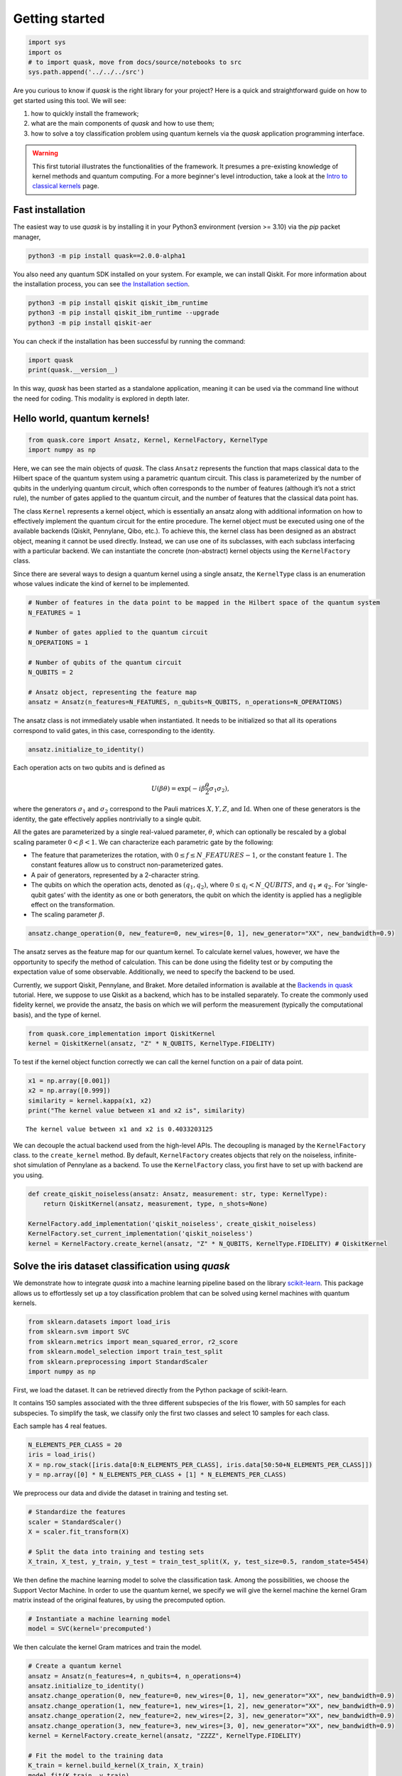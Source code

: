 Getting started
===============

.. code:: ipython3

    import sys
    import os
    # to import quask, move from docs/source/notebooks to src
    sys.path.append('../../../src')

Are you curious to know if *quask* is the right library for your
project? Here is a quick and straightforward guide on how to get started
using this tool. We will see:

1. how to quickly install the framework;
2. what are the main components of *quask* and how to use them;
3. how to solve a toy classification problem using quantum kernels via
   the *quask* application programming interface.

.. warning::

    This first tutorial illustrates the functionalities of the framework. It presumes a pre-existing knowledge of kernel methods and quantum computing. For a more beginner's level introduction, take a look at the `Intro to classical kernels <tutorials_classical/index.html>`__ page. 

Fast installation
-----------------

The easiest way to use *quask* is by installing it in your Python3
environment (version >= 3.10) via the *pip* packet manager,

.. code:: sh

    python3 -m pip install quask==2.0.0-alpha1

You also need any quantum SDK installed on your system. For example, we
can install Qiskit. For more information about the installation process,
you can see `the Installation section <installation.html>`__.

.. code:: sh

    python3 -m pip install qiskit qiskit_ibm_runtime
    python3 -m pip install qiskit_ibm_runtime --upgrade
    python3 -m pip install qiskit-aer

You can check if the installation has been successful by running the
command:

.. code:: ipython3

    import quask
    print(quask.__version__)

In this way, *quask* has been started as a standalone application,
meaning it can be used via the command line without the need for coding.
This modality is explored in depth later.

Hello world, quantum kernels!
-----------------------------

.. code:: ipython3

    from quask.core import Ansatz, Kernel, KernelFactory, KernelType
    import numpy as np

Here, we can see the main objects of *quask*. The class ``Ansatz``
represents the function that maps classical data to the Hilbert space of
the quantum system using a parametric quantum circuit. This class is
parameterized by the number of qubits in the underlying quantum circuit,
which often corresponds to the number of features (although it’s not a
strict rule), the number of gates applied to the quantum circuit, and
the number of features that the classical data point has.

The class ``Kernel`` represents a kernel object, which is essentially an
ansatz along with additional information on how to effectively implement
the quantum circuit for the entire procedure. The kernel object must be
executed using one of the available backends (Qiskit, Pennylane, Qibo,
etc.). To achieve this, the kernel class has been designed as an
abstract object, meaning it cannot be used directly. Instead, we can use
one of its subclasses, with each subclass interfacing with a particular
backend. We can instantiate the concrete (non-abstract) kernel objects
using the ``KernelFactory`` class.

Since there are several ways to design a quantum kernel using a single
ansatz, the ``KernelType`` class is an enumeration whose values indicate
the kind of kernel to be implemented.

.. code:: ipython3

    # Number of features in the data point to be mapped in the Hilbert space of the quantum system
    N_FEATURES = 1
    
    # Number of gates applied to the quantum circuit
    N_OPERATIONS = 1
    
    # Number of qubits of the quantum circuit
    N_QUBITS = 2
    
    # Ansatz object, representing the feature map
    ansatz = Ansatz(n_features=N_FEATURES, n_qubits=N_QUBITS, n_operations=N_OPERATIONS)

The ansatz class is not immediately usable when instantiated. It needs
to be initialized so that all its operations correspond to valid gates,
in this case, corresponding to the identity.

.. code:: ipython3

    ansatz.initialize_to_identity()

Each operation acts on two qubits and is defined as

.. math:: U(\beta \theta) = \exp(-i \beta \frac{\theta}{2} \sigma_1 \sigma_2),

where the generators :math:`\sigma_1` and :math:`\sigma_2` correspond to
the Pauli matrices :math:`X, Y, Z`, and :math:`\mathrm{Id}`. When one of
these generators is the identity, the gate effectively applies
nontrivially to a single qubit.

All the gates are parameterized by a single real-valued parameter,
:math:`\theta`, which can optionally be rescaled by a global scaling
parameter :math:`0 < \beta < 1`. We can characterize each parametric
gate by the following:

-  The feature that parameterizes the rotation, with
   :math:`0 \le f \le N\_FEATURES - 1`, or the constant feature
   :math:`1`. The constant features allow us to construct
   non-parameterized gates.
-  A pair of generators, represented by a 2-character string.
-  The qubits on which the operation acts, denoted as
   :math:`(q_1, q_2)`, where :math:`0 \le q_i < N\_QUBITS`, and
   :math:`q_1 \neq q_2`. For ‘single-qubit gates’ with the identity as
   one or both generators, the qubit on which the identity is applied
   has a negligible effect on the transformation.
-  The scaling parameter :math:`\beta`.

.. code:: ipython3

    ansatz.change_operation(0, new_feature=0, new_wires=[0, 1], new_generator="XX", new_bandwidth=0.9)

The ansatz serves as the feature map for our quantum kernel. To
calculate kernel values, however, we have the opportunity to specify the
method of calculation. This can be done using the fidelity test or by
computing the expectation value of some observable. Additionally, we
need to specify the backend to be used.

Currently, we support Qiskit, Pennylane, and Braket. More detailed
information is available at the `Backends in
quask <tutorials_quask/quask_0_backends.html>`__ tutorial. Here, we
suppose to use Qiskit as a backend, which has to be installed
separately. To create the commonly used fidelity kernel, we provide the
ansatz, the basis on which we will perform the measurement (typically
the computational basis), and the type of kernel.

.. code:: ipython3

    from quask.core_implementation import QiskitKernel
    kernel = QiskitKernel(ansatz, "Z" * N_QUBITS, KernelType.FIDELITY)

To test if the kernel object function correctly we can call the kernel
function on a pair of data point.

.. code:: ipython3

    x1 = np.array([0.001])
    x2 = np.array([0.999])
    similarity = kernel.kappa(x1, x2)
    print("The kernel value between x1 and x2 is", similarity)


.. parsed-literal::

    The kernel value between x1 and x2 is 0.4033203125


We can decouple the actual backend used from the high-level APIs. The
decoupling is managed by the ``KernelFactory`` class. to the
``create_kernel`` method. By default, ``KernelFactory`` creates objects
that rely on the noiseless, infinite-shot simulation of Pennylane as a
backend. To use the ``KernelFactory`` class, you first have to set up
with backend are you using.

.. code:: ipython3

    def create_qiskit_noiseless(ansatz: Ansatz, measurement: str, type: KernelType):
        return QiskitKernel(ansatz, measurement, type, n_shots=None)
    
    KernelFactory.add_implementation('qiskit_noiseless', create_qiskit_noiseless)
    KernelFactory.set_current_implementation('qiskit_noiseless')
    kernel = KernelFactory.create_kernel(ansatz, "Z" * N_QUBITS, KernelType.FIDELITY) # QiskitKernel

Solve the iris dataset classification using *quask*
---------------------------------------------------

We demonstrate how to integrate *quask* into a machine learning pipeline
based on the library `scikit-learn <https://scikit-learn.org/stable>`__.
This package allows us to effortlessly set up a toy classification
problem that can be solved using kernel machines with quantum kernels.

.. code:: ipython3

    from sklearn.datasets import load_iris
    from sklearn.svm import SVC
    from sklearn.metrics import mean_squared_error, r2_score
    from sklearn.model_selection import train_test_split
    from sklearn.preprocessing import StandardScaler
    import numpy as np

First, we load the dataset. It can be retrieved directly from the Python
package of scikit-learn.

It contains 150 samples associated with the three different subspecies
of the Iris flower, with 50 samples for each subspecies. To simplify the
task, we classify only the first two classes and select 10 samples for
each class.

Each sample has 4 real featues.

.. code:: ipython3

    N_ELEMENTS_PER_CLASS = 20
    iris = load_iris()
    X = np.row_stack([iris.data[0:N_ELEMENTS_PER_CLASS], iris.data[50:50+N_ELEMENTS_PER_CLASS]])
    y = np.array([0] * N_ELEMENTS_PER_CLASS + [1] * N_ELEMENTS_PER_CLASS)

We preprocess our data and divide the dataset in training and testing
set.

.. code:: ipython3

    # Standardize the features
    scaler = StandardScaler()
    X = scaler.fit_transform(X)
    
    # Split the data into training and testing sets
    X_train, X_test, y_train, y_test = train_test_split(X, y, test_size=0.5, random_state=5454)

We then define the machine learning model to solve the classification
task. Among the possibilities, we choose the Support Vector Machine. In
order to use the quantum kernel, we specify we will give the kernel
machine the kernel Gram matrix instead of the original features, by
using the precomputed option.

.. code:: ipython3

    # Instantiate a machine learning model
    model = SVC(kernel='precomputed')

We then calculate the kernel Gram matrices and train the model.

.. code:: ipython3

    # Create a quantum kernel
    ansatz = Ansatz(n_features=4, n_qubits=4, n_operations=4)
    ansatz.initialize_to_identity()
    ansatz.change_operation(0, new_feature=0, new_wires=[0, 1], new_generator="XX", new_bandwidth=0.9)
    ansatz.change_operation(1, new_feature=1, new_wires=[1, 2], new_generator="XX", new_bandwidth=0.9)
    ansatz.change_operation(2, new_feature=2, new_wires=[2, 3], new_generator="XX", new_bandwidth=0.9)
    ansatz.change_operation(3, new_feature=3, new_wires=[3, 0], new_generator="XX", new_bandwidth=0.9)
    kernel = KernelFactory.create_kernel(ansatz, "ZZZZ", KernelType.FIDELITY)
    
    # Fit the model to the training data
    K_train = kernel.build_kernel(X_train, X_train)
    model.fit(K_train, y_train)




.. raw:: html

    <style>#sk-container-id-1 {color: black;}#sk-container-id-1 pre{padding: 0;}#sk-container-id-1 div.sk-toggleable {background-color: white;}#sk-container-id-1 label.sk-toggleable__label {cursor: pointer;display: block;width: 100%;margin-bottom: 0;padding: 0.3em;box-sizing: border-box;text-align: center;}#sk-container-id-1 label.sk-toggleable__label-arrow:before {content: "▸";float: left;margin-right: 0.25em;color: #696969;}#sk-container-id-1 label.sk-toggleable__label-arrow:hover:before {color: black;}#sk-container-id-1 div.sk-estimator:hover label.sk-toggleable__label-arrow:before {color: black;}#sk-container-id-1 div.sk-toggleable__content {max-height: 0;max-width: 0;overflow: hidden;text-align: left;background-color: #f0f8ff;}#sk-container-id-1 div.sk-toggleable__content pre {margin: 0.2em;color: black;border-radius: 0.25em;background-color: #f0f8ff;}#sk-container-id-1 input.sk-toggleable__control:checked~div.sk-toggleable__content {max-height: 200px;max-width: 100%;overflow: auto;}#sk-container-id-1 input.sk-toggleable__control:checked~label.sk-toggleable__label-arrow:before {content: "▾";}#sk-container-id-1 div.sk-estimator input.sk-toggleable__control:checked~label.sk-toggleable__label {background-color: #d4ebff;}#sk-container-id-1 div.sk-label input.sk-toggleable__control:checked~label.sk-toggleable__label {background-color: #d4ebff;}#sk-container-id-1 input.sk-hidden--visually {border: 0;clip: rect(1px 1px 1px 1px);clip: rect(1px, 1px, 1px, 1px);height: 1px;margin: -1px;overflow: hidden;padding: 0;position: absolute;width: 1px;}#sk-container-id-1 div.sk-estimator {font-family: monospace;background-color: #f0f8ff;border: 1px dotted black;border-radius: 0.25em;box-sizing: border-box;margin-bottom: 0.5em;}#sk-container-id-1 div.sk-estimator:hover {background-color: #d4ebff;}#sk-container-id-1 div.sk-parallel-item::after {content: "";width: 100%;border-bottom: 1px solid gray;flex-grow: 1;}#sk-container-id-1 div.sk-label:hover label.sk-toggleable__label {background-color: #d4ebff;}#sk-container-id-1 div.sk-serial::before {content: "";position: absolute;border-left: 1px solid gray;box-sizing: border-box;top: 0;bottom: 0;left: 50%;z-index: 0;}#sk-container-id-1 div.sk-serial {display: flex;flex-direction: column;align-items: center;background-color: white;padding-right: 0.2em;padding-left: 0.2em;position: relative;}#sk-container-id-1 div.sk-item {position: relative;z-index: 1;}#sk-container-id-1 div.sk-parallel {display: flex;align-items: stretch;justify-content: center;background-color: white;position: relative;}#sk-container-id-1 div.sk-item::before, #sk-container-id-1 div.sk-parallel-item::before {content: "";position: absolute;border-left: 1px solid gray;box-sizing: border-box;top: 0;bottom: 0;left: 50%;z-index: -1;}#sk-container-id-1 div.sk-parallel-item {display: flex;flex-direction: column;z-index: 1;position: relative;background-color: white;}#sk-container-id-1 div.sk-parallel-item:first-child::after {align-self: flex-end;width: 50%;}#sk-container-id-1 div.sk-parallel-item:last-child::after {align-self: flex-start;width: 50%;}#sk-container-id-1 div.sk-parallel-item:only-child::after {width: 0;}#sk-container-id-1 div.sk-dashed-wrapped {border: 1px dashed gray;margin: 0 0.4em 0.5em 0.4em;box-sizing: border-box;padding-bottom: 0.4em;background-color: white;}#sk-container-id-1 div.sk-label label {font-family: monospace;font-weight: bold;display: inline-block;line-height: 1.2em;}#sk-container-id-1 div.sk-label-container {text-align: center;}#sk-container-id-1 div.sk-container {/* jupyter's `normalize.less` sets `[hidden] { display: none; }` but bootstrap.min.css set `[hidden] { display: none !important; }` so we also need the `!important` here to be able to override the default hidden behavior on the sphinx rendered scikit-learn.org. See: https://github.com/scikit-learn/scikit-learn/issues/21755 */display: inline-block !important;position: relative;}#sk-container-id-1 div.sk-text-repr-fallback {display: none;}</style><div id="sk-container-id-1" class="sk-top-container"><div class="sk-text-repr-fallback"><pre>SVC(kernel=&#x27;precomputed&#x27;)</pre><b>In a Jupyter environment, please rerun this cell to show the HTML representation or trust the notebook. <br />On GitHub, the HTML representation is unable to render, please try loading this page with nbviewer.org.</b></div><div class="sk-container" hidden><div class="sk-item"><div class="sk-estimator sk-toggleable"><input class="sk-toggleable__control sk-hidden--visually" id="sk-estimator-id-1" type="checkbox" checked><label for="sk-estimator-id-1" class="sk-toggleable__label sk-toggleable__label-arrow">SVC</label><div class="sk-toggleable__content"><pre>SVC(kernel=&#x27;precomputed&#x27;)</pre></div></div></div></div></div>



We then use the model to predict the label of elements in the testing
set. Again, we need to create the kernel Gram matrix of the elements in
the testing set.

.. code:: ipython3

    # Predict the labels for the test data
    K_test = kernel.build_kernel(X_test, X_train)
    y_pred = model.predict(K_test)

Finally, we can calculate the accuracy with respect to the testing set.

.. code:: ipython3

    # Calculate the accuracy
    accuracy = np.sum(y_test == y_pred) / len(y_test)
    print("Accuracy:", accuracy)


.. parsed-literal::

    Accuracy: 0.4


Among the features of *quask* is the ability to evaluate the kernel
according to criteria known in the literature. We demonstrate one
possible method for evaluating our quantum kernel with respect to the
Centered Kernel Target Alignment. The lower the cost, the better the
kernel is suited for the task.

.. code:: ipython3

    from quask.evaluator import CenteredKernelAlignmentEvaluator
    ce = CenteredKernelAlignmentEvaluator()
    cost = ce.evaluate(None, K_train, X_train, y_train)
    print("The cost according to the Centered-KTA is:", cost)


.. parsed-literal::

    The cost according to the Centered-KTA is: -0.0441181503241057

